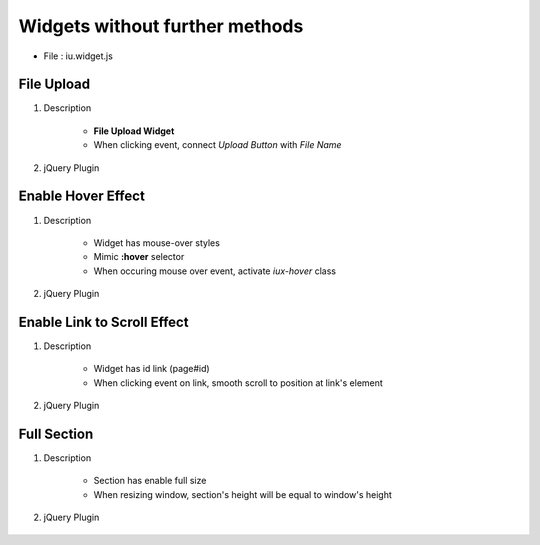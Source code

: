 Widgets without further methods
---------------------------------------

* File : iu.widget.js

File Upload
````````````````````

#. Description

    * **File Upload Widget**
    * When clicking event, connect *Upload Button* with *File Name*

#. jQuery Plugin

    .. code-block:: javascript
        :emphasize-lines: 1

        $.fn.activateFileUpload

        // Example
        $('#file-upload-id').activateFileUpload()

Enable Hover Effect
``````````````````````````
#. Description

    * Widget has mouse-over styles
    * Mimic **:hover** selector
    * When occuring mouse over event, activate *iux-hover* class

#. jQuery Plugin

    .. code-block:: javascript
        :emphasize-lines: 1

        $.fn.activateHover

        // Example
        $('#widget-has-mouse-over-id').activateHover()

Enable Link to Scroll Effect
``````````````````````````````````````

#. Description

    * Widget has id link (page#id)
    * When clicking event on link, smooth scroll to position at link's element

#. jQuery Plugin

    .. code-block:: javascript
        :emphasize-lines: 1

        $.fn.activateScrollLink

        // Example
		$('#widget-has-element-link').activateScrollLink()

Full Section
````````````````````````

#. Description

    * Section has enable full size
    * When resizing window, section's height will be equal to window's height

#. jQuery Plugin

    .. code-block:: javascript
        :emphasize-lines: 1

        $.fn.iufullsection

    	// Example
		$('#section-is-enabled-fullsize').iufullsection()





